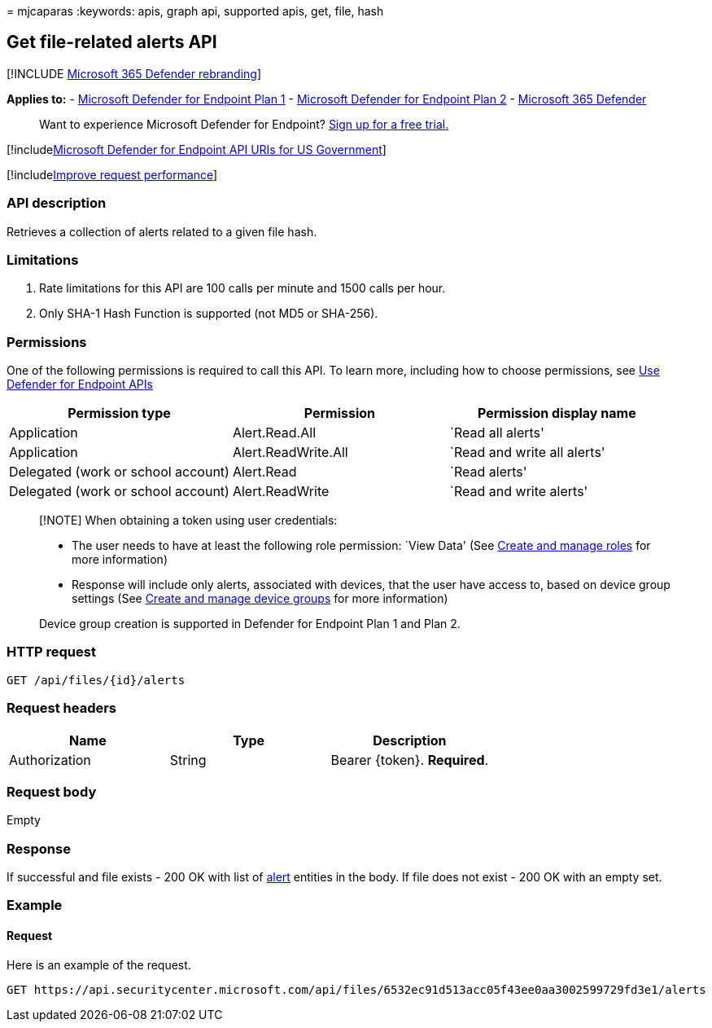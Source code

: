 = 
mjcaparas
:keywords: apis, graph api, supported apis, get, file, hash

== Get file-related alerts API

{empty}[!INCLUDE link:../../includes/microsoft-defender.md[Microsoft 365
Defender rebranding]]

*Applies to:* -
https://go.microsoft.com/fwlink/?linkid=2154037[Microsoft Defender for
Endpoint Plan 1] -
https://go.microsoft.com/fwlink/?linkid=2154037[Microsoft Defender for
Endpoint Plan 2] -
https://go.microsoft.com/fwlink/?linkid=2118804[Microsoft 365 Defender]

____
Want to experience Microsoft Defender for Endpoint?
https://signup.microsoft.com/create-account/signup?products=7f379fee-c4f9-4278-b0a1-e4c8c2fcdf7e&ru=https://aka.ms/MDEp2OpenTrial?ocid=docs-wdatp-exposedapis-abovefoldlink[Sign
up for a free trial.]
____

{empty}[!includelink:../../includes/microsoft-defender-api-usgov.md[Microsoft
Defender for Endpoint API URIs for US Government]]

{empty}[!includelink:../../includes/improve-request-performance.md[Improve
request performance]]

=== API description

Retrieves a collection of alerts related to a given file hash.

=== Limitations

[arabic]
. Rate limitations for this API are 100 calls per minute and 1500 calls
per hour.
. Only SHA-1 Hash Function is supported (not MD5 or SHA-256).

=== Permissions

One of the following permissions is required to call this API. To learn
more, including how to choose permissions, see link:apis-intro.md[Use
Defender for Endpoint APIs]

[width="100%",cols="<34%,<33%,<33%",options="header",]
|===
|Permission type |Permission |Permission display name
|Application |Alert.Read.All |`Read all alerts'

|Application |Alert.ReadWrite.All |`Read and write all alerts'

|Delegated (work or school account) |Alert.Read |`Read alerts'

|Delegated (work or school account) |Alert.ReadWrite |`Read and write
alerts'
|===

____
[!NOTE] When obtaining a token using user credentials:

* The user needs to have at least the following role permission: `View
Data' (See link:user-roles.md[Create and manage roles] for more
information)
* Response will include only alerts, associated with devices, that the
user have access to, based on device group settings (See
link:machine-groups.md[Create and manage device groups] for more
information)

Device group creation is supported in Defender for Endpoint Plan 1 and
Plan 2.
____

=== HTTP request

[source,http]
----
GET /api/files/{id}/alerts
----

=== Request headers

[cols="<,<,<",options="header",]
|===
|Name |Type |Description
|Authorization |String |Bearer \{token}. *Required*.
|===

=== Request body

Empty

=== Response

If successful and file exists - 200 OK with list of
link:alerts.md[alert] entities in the body. If file does not exist - 200
OK with an empty set.

=== Example

==== Request

Here is an example of the request.

[source,http]
----
GET https://api.securitycenter.microsoft.com/api/files/6532ec91d513acc05f43ee0aa3002599729fd3e1/alerts
----
